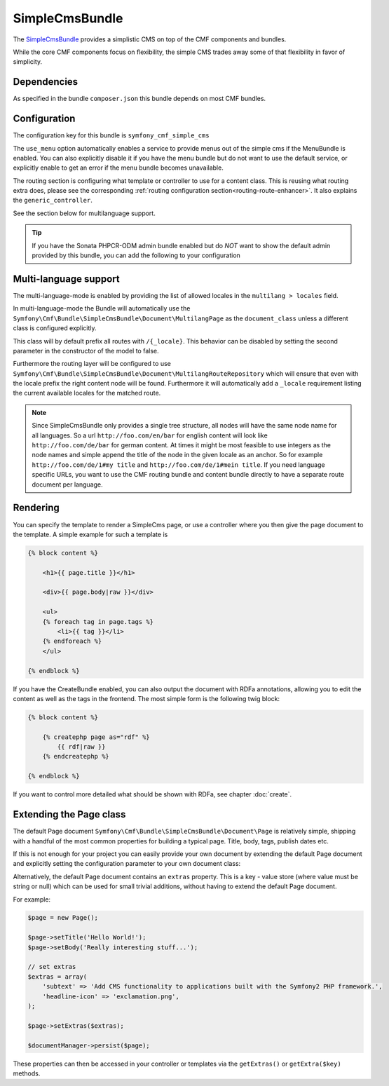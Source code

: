 SimpleCmsBundle
===============

The `SimpleCmsBundle <https://github.com/symfony-cmf/SimpleCmsBundle#readme>`_
provides a simplistic CMS on top of the CMF components and bundles.

While the core CMF components focus on flexibility, the simple CMS trades
away some of that flexibility in favor of simplicity.

.. index:: SimpleCmsBundle, i18n

Dependencies
------------

As specified in the bundle ``composer.json`` this bundle depends on most CMF bundles.

Configuration
-------------

The configuration key for this bundle is ``symfony_cmf_simple_cms``

The ``use_menu`` option automatically enables a service to provide menus out
of the simple cms if the MenuBundle is enabled. You can also explicitly
disable it if you have the menu bundle but do not want to use the default service,
or explicitly enable to get an error if the menu bundle becomes unavailable.

The routing section is configuring what template or controller to use for a
content class. This is reusing what routing extra does, please see the corresponding
:ref:`routing configuration section<routing-route-enhancer>`. It also explains the
``generic_controller``.

See the section below for multilanguage support.

.. configuration-block::

    .. code-block:: yaml

        # app/config/config.yml
        symfony_cmf_simple_cms:
            use_menu:             auto # use true/false to force providing / not providing a menu
            use_sonata_admin:     auto # use true/false to force using / not using sonata admin
            document_class:       Symfony\Cmf\Bundle\SimpleCmsBundle\Document\Page
            # controller to use to render documents with just custom template
            generic_controller:   symfony_cmf_content.controller:indexAction
            # where in the PHPCR tree to store the pages
            basepath:             /cms/simple
            routing:
                content_repository_id:  symfony_cmf_routing_extra.content_repository
                controllers_by_class:
                    # ...
                templates_by_class:
                    # ...
            multilang:
                locales:              []

.. Tip::

    If you have the Sonata PHPCR-ODM admin bundle enabled but do *NOT* want to
    show the default admin provided by this bundle, you can add the following
    to your configuration

    .. configuration-block::

        .. code-block:: yaml

            symfony_cmf_simple_cms:
                use_sonata_admin: false

Multi-language support
----------------------

The multi-language-mode is enabled by providing the list of allowed locales in
the ``multilang > locales`` field.

In multi-language-mode the Bundle will automatically use the
``Symfony\Cmf\Bundle\SimpleCmsBundle\Document\MultilangPage`` as the ``document_class``
unless a different class is configured explicitly.

This class will by default prefix all routes with ``/{_locale}``. This behavior
can be disabled by setting the second parameter in the constructor of the model to false.

Furthermore the routing layer will be configured to use
``Symfony\Cmf\Bundle\SimpleCmsBundle\Document\MultilangRouteRepository`` which will
ensure that even with the locale prefix the right content node will be found. Furthermore
it will automatically add a ``_locale`` requirement listing the current available locales
for the matched route.

.. Note::

    Since SimpleCmsBundle only provides a single tree structure, all nodes will have the same
    node name for all languages. So a url ``http://foo.com/en/bar`` for english content will
    look like ``http://foo.com/de/bar`` for german content. At times it might be most feasible
    to use integers as the node names and simple append the title of the node in the given locale
    as an anchor. So for example ``http://foo.com/de/1#my title`` and ``http://foo.com/de/1#mein title``.
    If you need language specific URLs, you want to use the CMF routing bundle and content bundle
    directly to have a separate route document per language.


Rendering
---------

You can specify the template to render a SimpleCms page, or use a controller
where you then give the page document to the template. A simple example for such
a template is


.. code-block:: jinja

    {% block content %}

        <h1>{{ page.title }}</h1>

        <div>{{ page.body|raw }}</div>

        <ul>
        {% foreach tag in page.tags %}
            <li>{{ tag }}</li>
        {% endforeach %}
        </ul>

    {% endblock %}


If you have the CreateBundle enabled, you can also output the document with
RDFa annotations, allowing you to edit the content as well as the tags in the
frontend. The most simple form is the following twig block:

.. code-block:: jinja

    {% block content %}

        {% createphp page as="rdf" %}
            {{ rdf|raw }}
        {% endcreatephp %}

    {% endblock %}

If you want to control more detailed what should be shown with RDFa, see
chapter :doc:`create`.

Extending the Page class
------------------------

The default Page document ``Symfony\Cmf\Bundle\SimpleCmsBundle\Document\Page`` is relatively simple,
shipping with a handful of the most common properties for building a typical page. Title, body, tags,
publish dates etc.

If this is not enough for your project you can easily provide your own document by extending the default
Page document and explicitly setting the configuration parameter to your own document class:

.. configuration-block::

    .. code-block:: yaml

        # app/config/config.yml
        symfony_cmf_simple_cms:
            ...
            document_class:       Acme\DemoBundle\Document\MySuperPage
            ...


Alternatively, the default Page document contains an ``extras`` property. This is a key - value
store (where value must be string or null) which can be used for small trivial additions, without having to
extend the default Page document.

For example:

.. code-block:: php

    $page = new Page();

    $page->setTitle('Hello World!');
    $page->setBody('Really interesting stuff...');

    // set extras
    $extras = array(
        'subtext' => 'Add CMS functionality to applications built with the Symfony2 PHP framework.',
        'headline-icon' => 'exclamation.png',
    );

    $page->setExtras($extras);

    $documentManager->persist($page);

These properties can then be accessed in your controller or templates via the ``getExtras()`` or ``getExtra($key)``
methods.
